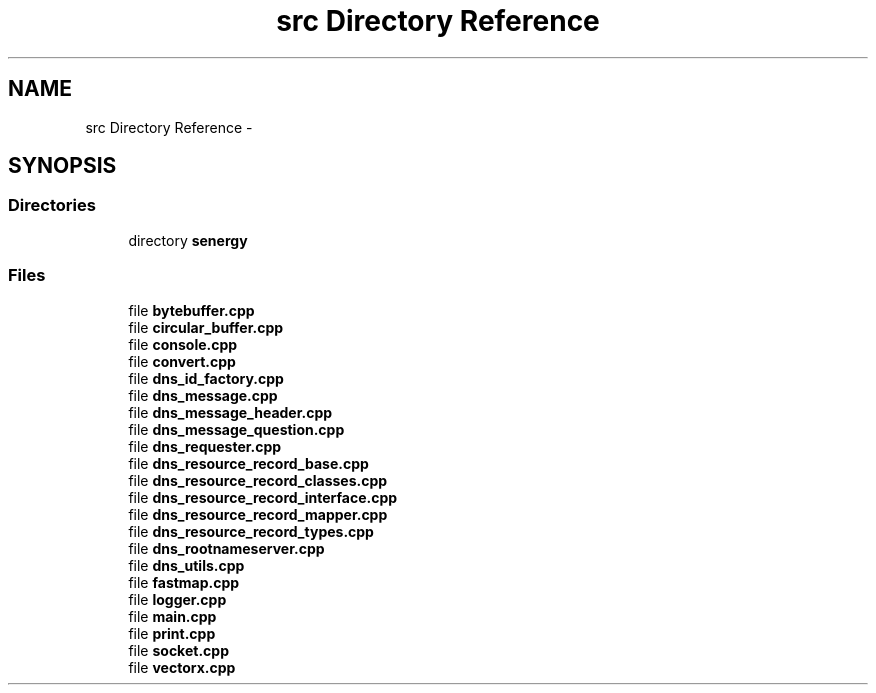 .TH "src Directory Reference" 3 "Tue Feb 11 2014" "Version 1.0" "Senergy" \" -*- nroff -*-
.ad l
.nh
.SH NAME
src Directory Reference \- 
.SH SYNOPSIS
.br
.PP
.SS "Directories"

.in +1c
.ti -1c
.RI "directory \fBsenergy\fP"
.br
.in -1c
.SS "Files"

.in +1c
.ti -1c
.RI "file \fBbytebuffer\&.cpp\fP"
.br
.ti -1c
.RI "file \fBcircular_buffer\&.cpp\fP"
.br
.ti -1c
.RI "file \fBconsole\&.cpp\fP"
.br
.ti -1c
.RI "file \fBconvert\&.cpp\fP"
.br
.ti -1c
.RI "file \fBdns_id_factory\&.cpp\fP"
.br
.ti -1c
.RI "file \fBdns_message\&.cpp\fP"
.br
.ti -1c
.RI "file \fBdns_message_header\&.cpp\fP"
.br
.ti -1c
.RI "file \fBdns_message_question\&.cpp\fP"
.br
.ti -1c
.RI "file \fBdns_requester\&.cpp\fP"
.br
.ti -1c
.RI "file \fBdns_resource_record_base\&.cpp\fP"
.br
.ti -1c
.RI "file \fBdns_resource_record_classes\&.cpp\fP"
.br
.ti -1c
.RI "file \fBdns_resource_record_interface\&.cpp\fP"
.br
.ti -1c
.RI "file \fBdns_resource_record_mapper\&.cpp\fP"
.br
.ti -1c
.RI "file \fBdns_resource_record_types\&.cpp\fP"
.br
.ti -1c
.RI "file \fBdns_rootnameserver\&.cpp\fP"
.br
.ti -1c
.RI "file \fBdns_utils\&.cpp\fP"
.br
.ti -1c
.RI "file \fBfastmap\&.cpp\fP"
.br
.ti -1c
.RI "file \fBlogger\&.cpp\fP"
.br
.ti -1c
.RI "file \fBmain\&.cpp\fP"
.br
.ti -1c
.RI "file \fBprint\&.cpp\fP"
.br
.ti -1c
.RI "file \fBsocket\&.cpp\fP"
.br
.ti -1c
.RI "file \fBvectorx\&.cpp\fP"
.br
.in -1c
